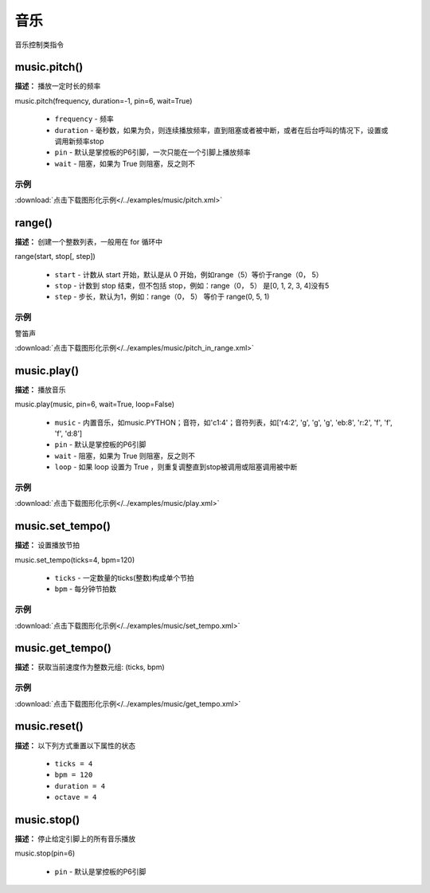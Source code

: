 音乐
======

音乐控制类指令

music.pitch()
-------------

**描述：**  播放一定时长的频率

.. image:: /images/blocks/music/pitch.png
    :scale: 90 %

| music.pitch(frequency, duration=-1, pin=6, wait=True)

    - ``frequency`` - 频率
    - ``duration`` - 毫秒数，如果为负，则连续播放频率，直到阻塞或者被中断，或者在后台呼叫的情况下，设置或调用新频率stop
    - ``pin`` - 默认是掌控板的P6引脚，一次只能在一个引脚上播放频率
    - ``wait`` - 阻塞，如果为 True 则阻塞，反之则不

示例
^^^^^

.. image::  /images/blocks/music/example/pitch.png
    :scale: 90 %

:download:`点击下载图形化示例</../examples/music/pitch.xml>`


range()
-------------

**描述：**  创建一个整数列表，一般用在 for 循环中

| range(start, stop[, step])

    - ``start`` - 计数从 start 开始，默认是从 0 开始，例如range（5）等价于range（0， 5）
    - ``stop`` - 计数到 stop 结束，但不包括 stop，例如：range（0， 5） 是[0, 1, 2, 3, 4]没有5
    - ``step`` - 步长，默认为1，例如：range（0， 5） 等价于 range(0, 5, 1)

示例
^^^^^


警笛声

.. image:: /images/blocks/music/example/pitch_in_range.png
    :scale: 90 %

:download:`点击下载图形化示例</../examples/music/pitch_in_range.xml>`


music.play()
-------------

**描述：**  播放音乐


| music.play(music, pin=6, wait=True, loop=False)

    - ``music`` - 内置音乐，如music.PYTHON；音符，如'c1:4'；音符列表，如['r4:2', 'g', 'g', 'g', 'eb:8', 'r:2', 'f', 'f', 'f', 'd:8']
    - ``pin`` - 默认是掌控板的P6引脚
    - ``wait`` - 阻塞，如果为 True 则阻塞，反之则不
    - ``loop`` - 如果 loop 设置为 True ，则重复调整直到stop被调用或阻塞调用被中断

示例
^^^^^

.. image::  /images/blocks/music/example/play.png
    :scale: 90 %

:download:`点击下载图形化示例</../examples/music/play.xml>`


music.set_tempo()
-------------

**描述：**  设置播放节拍


| music.set_tempo(ticks=4, bpm=120)

    - ``ticks`` - 一定数量的ticks(整数)构成单个节拍
    - ``bpm`` - 每分钟节拍数


示例
^^^^^

.. image::  /images/blocks/music/example/set_tempo.png
    :scale: 90 %

:download:`点击下载图形化示例</../examples/music/set_tempo.xml>`


music.get_tempo()
-------------

**描述：**  获取当前速度作为整数元组: (ticks, bpm)

.. image:: /images/blocks/music/get_tempo.png
    :scale: 90 %

示例
^^^^^

.. image::  /images/blocks/music/example/get_tempo.png
    :scale: 90 %

:download:`点击下载图形化示例</../examples/music/get_tempo.xml>`


music.reset()
-------------

**描述：**  以下列方式重置以下属性的状态

    - ``ticks = 4``
    - ``bpm = 120``
    - ``duration = 4``
    - ``octave = 4``

.. image:: /images/blocks/music/reset.png
    :scale: 90 %


music.stop()
-------------

**描述：**  停止给定引脚上的所有音乐播放

.. image:: /images/blocks/music/stop.png
    :scale: 90 %

music.stop(pin=6)

    - ``pin`` - 默认是掌控板的P6引脚
